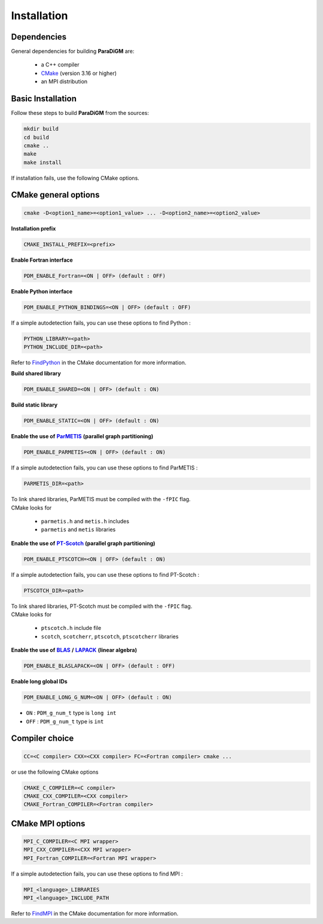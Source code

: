 .. _installation:

Installation
############

Dependencies
============

General dependencies for building **ParaDiGM** are:

  * a C++ compiler
  * `CMake <https://cmake.org/>`_ (version 3.16 or higher)
  * an MPI distribution

Basic Installation
==================

Follow these steps to build **ParaDiGM** from the sources:

.. code-block:: sh

  mkdir build
  cd build
  cmake ..
  make
  make install


If installation fails, use the following CMake options.


CMake general options
=====================

.. code-block:: sh

    cmake -D<option1_name>=<option1_value> ... -D<option2_name>=<option2_value>

**Installation prefix**

.. code-block:: sh

  CMAKE_INSTALL_PREFIX=<prefix>

**Enable Fortran interface**

.. code-block:: sh

  PDM_ENABLE_Fortran=<ON | OFF> (default : OFF)

**Enable Python interface**

.. code-block:: sh

  PDM_ENABLE_PYTHON_BINDINGS=<ON | OFF> (default : OFF)

If a simple autodetection fails, you can use these options to find Python :

.. code-block:: sh

    PYTHON_LIBRARY=<path>
    PYTHON_INCLUDE_DIR=<path>

Refer to `FindPython <https://cmake.org/cmake/help/latest/module/FindPython.html>`_ in the CMake documentation for more information.

**Build shared library**

.. code-block:: sh

  PDM_ENABLE_SHARED=<ON | OFF> (default : ON)

**Build static library**

.. code-block:: sh

  PDM_ENABLE_STATIC=<ON | OFF> (default : ON)

.. _parmetis: https://github.com/KarypisLab/ParMETIS
.. |parmetis| replace:: **ParMETIS**

**Enable the use of** |parmetis|_ **(parallel graph partitioning)**

.. code-block:: sh

    PDM_ENABLE_PARMETIS=<ON | OFF> (default : ON)

If a simple autodetection fails, you can use these options to find ParMETIS :

.. code-block:: sh

    PARMETIS_DIR=<path>

| To link shared libraries, ParMETIS must be compiled with the ``-fPIC`` flag.
| CMake looks for

  * ``parmetis.h`` and ``metis.h`` includes
  * ``parmetis`` and ``metis`` libraries


.. _ptscotch: https://gitlab.inria.fr/scotch/scotch
.. |ptscotch| replace:: **PT-Scotch**

**Enable the use of** |ptscotch|_ **(parallel graph partitioning)**

.. code-block:: sh

    PDM_ENABLE_PTSCOTCH=<ON | OFF> (default : ON)

If a simple autodetection fails, you can use these options to find PT-Scotch :

.. code-block:: sh

    PTSCOTCH_DIR=<path>

| To link shared libraries, PT-Scotch must be compiled with the ``-fPIC`` flag.
| CMake looks for

  * ``ptscotch.h`` include file
  * ``scotch``, ``scotcherr``, ``ptscotch``, ``ptscotcherr`` libraries


.. _blas: https://www.netlib.org/blas/
.. |blas| replace:: **BLAS**

.. _lapack: https://www.netlib.org/lapack/
.. |lapack| replace:: **LAPACK**

**Enable the use of** |blas|_ **/** |lapack|_ **(linear algebra)**

.. code-block:: sh

    PDM_ENABLE_BLASLAPACK=<ON | OFF> (default : OFF)

**Enable long global IDs**

.. code-block:: sh

    PDM_ENABLE_LONG_G_NUM=<ON | OFF> (default : ON)

* ``ON``  : ``PDM_g_num_t`` type is ``long int``
* ``OFF`` : ``PDM_g_num_t`` type is ``int``

.. **Enable documentation compilation**

.. .. code-block:: sh

..     PDM_ENABLE_DOC=<ON | OFF> (default : OFF)

.. Once built, the documentation can be found in ``build/doc/sphinx/html`` and launch ``index.html`` file


Compiler choice
===============

.. code-block:: sh

    CC=<C compiler> CXX=<CXX compiler> FC=<Fortran compiler> cmake ...

or use the following CMake options

.. code-block:: sh

    CMAKE_C_COMPILER=<C compiler>
    CMAKE_CXX_COMPILER=<CXX compiler>
    CMAKE_Fortran_COMPILER=<Fortran compiler>


CMake MPI options
=================

.. code-block:: sh

    MPI_C_COMPILER=<C MPI wrapper>
    MPI_CXX_COMPILER=<CXX MPI wrapper>
    MPI_Fortran_COMPILER=<Fortran MPI wrapper>

If a simple autodetection fails, you can use these options to find MPI :

.. code-block:: sh

    MPI_<language>_LIBRARIES
    MPI_<language>_INCLUDE_PATH

Refer to `FindMPI <https://cmake.org/cmake/help/latest/module/FindMPI.html>`_ in the CMake documentation for more information.
